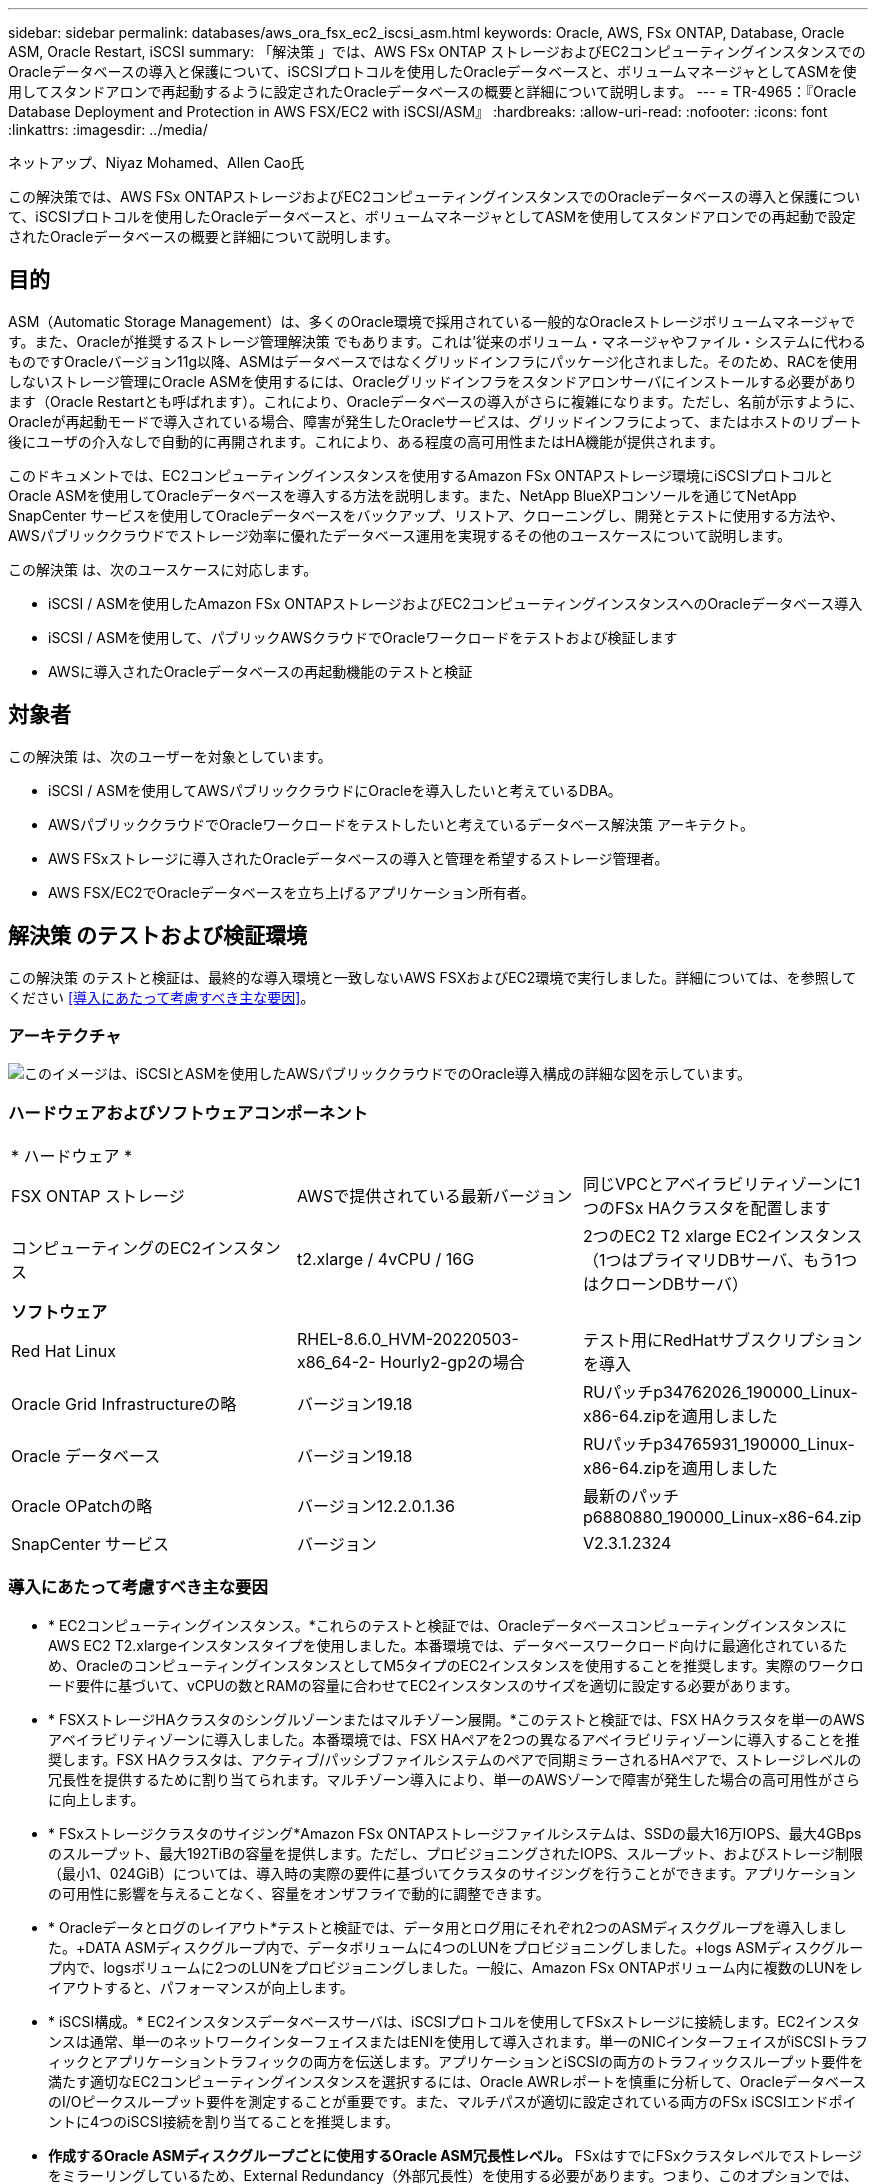 ---
sidebar: sidebar 
permalink: databases/aws_ora_fsx_ec2_iscsi_asm.html 
keywords: Oracle, AWS, FSx ONTAP, Database, Oracle ASM, Oracle Restart, iSCSI 
summary: 「解決策 」では、AWS FSx ONTAP ストレージおよびEC2コンピューティングインスタンスでのOracleデータベースの導入と保護について、iSCSIプロトコルを使用したOracleデータベースと、ボリュームマネージャとしてASMを使用してスタンドアロンで再起動するように設定されたOracleデータベースの概要と詳細について説明します。 
---
= TR-4965：『Oracle Database Deployment and Protection in AWS FSX/EC2 with iSCSI/ASM』
:hardbreaks:
:allow-uri-read: 
:nofooter: 
:icons: font
:linkattrs: 
:imagesdir: ../media/


ネットアップ、Niyaz Mohamed、Allen Cao氏

[role="lead"]
この解決策では、AWS FSx ONTAPストレージおよびEC2コンピューティングインスタンスでのOracleデータベースの導入と保護について、iSCSIプロトコルを使用したOracleデータベースと、ボリュームマネージャとしてASMを使用してスタンドアロンでの再起動で設定されたOracleデータベースの概要と詳細について説明します。



== 目的

ASM（Automatic Storage Management）は、多くのOracle環境で採用されている一般的なOracleストレージボリュームマネージャです。また、Oracleが推奨するストレージ管理解決策 でもあります。これは'従来のボリューム・マネージャやファイル・システムに代わるものですOracleバージョン11g以降、ASMはデータベースではなくグリッドインフラにパッケージ化されました。そのため、RACを使用しないストレージ管理にOracle ASMを使用するには、Oracleグリッドインフラをスタンドアロンサーバにインストールする必要があります（Oracle Restartとも呼ばれます）。これにより、Oracleデータベースの導入がさらに複雑になります。ただし、名前が示すように、Oracleが再起動モードで導入されている場合、障害が発生したOracleサービスは、グリッドインフラによって、またはホストのリブート後にユーザの介入なしで自動的に再開されます。これにより、ある程度の高可用性またはHA機能が提供されます。

このドキュメントでは、EC2コンピューティングインスタンスを使用するAmazon FSx ONTAPストレージ環境にiSCSIプロトコルとOracle ASMを使用してOracleデータベースを導入する方法を説明します。また、NetApp BlueXPコンソールを通じてNetApp SnapCenter サービスを使用してOracleデータベースをバックアップ、リストア、クローニングし、開発とテストに使用する方法や、AWSパブリッククラウドでストレージ効率に優れたデータベース運用を実現するその他のユースケースについて説明します。

この解決策 は、次のユースケースに対応します。

* iSCSI / ASMを使用したAmazon FSx ONTAPストレージおよびEC2コンピューティングインスタンスへのOracleデータベース導入
* iSCSI / ASMを使用して、パブリックAWSクラウドでOracleワークロードをテストおよび検証します
* AWSに導入されたOracleデータベースの再起動機能のテストと検証




== 対象者

この解決策 は、次のユーザーを対象としています。

* iSCSI / ASMを使用してAWSパブリッククラウドにOracleを導入したいと考えているDBA。
* AWSパブリッククラウドでOracleワークロードをテストしたいと考えているデータベース解決策 アーキテクト。
* AWS FSxストレージに導入されたOracleデータベースの導入と管理を希望するストレージ管理者。
* AWS FSX/EC2でOracleデータベースを立ち上げるアプリケーション所有者。




== 解決策 のテストおよび検証環境

この解決策 のテストと検証は、最終的な導入環境と一致しないAWS FSXおよびEC2環境で実行しました。詳細については、を参照してください <<導入にあたって考慮すべき主な要因>>。



=== アーキテクチャ

image:aws_ora_fsx_ec2_iscsi_asm_architecture.png["このイメージは、iSCSIとASMを使用したAWSパブリッククラウドでのOracle導入構成の詳細な図を示しています。"]



=== ハードウェアおよびソフトウェアコンポーネント

[cols="33%, 33%, 33%"]
|===


3+| * ハードウェア * 


| FSX ONTAP ストレージ | AWSで提供されている最新バージョン | 同じVPCとアベイラビリティゾーンに1つのFSx HAクラスタを配置します 


| コンピューティングのEC2インスタンス | t2.xlarge / 4vCPU / 16G | 2つのEC2 T2 xlarge EC2インスタンス（1つはプライマリDBサーバ、もう1つはクローンDBサーバ） 


3+| *ソフトウェア* 


| Red Hat Linux | RHEL-8.6.0_HVM-20220503-x86_64-2- Hourly2-gp2の場合 | テスト用にRedHatサブスクリプションを導入 


| Oracle Grid Infrastructureの略 | バージョン19.18 | RUパッチp34762026_190000_Linux-x86-64.zipを適用しました 


| Oracle データベース | バージョン19.18 | RUパッチp34765931_190000_Linux-x86-64.zipを適用しました 


| Oracle OPatchの略 | バージョン12.2.0.1.36 | 最新のパッチp6880880_190000_Linux-x86-64.zip 


| SnapCenter サービス | バージョン | V2.3.1.2324 
|===


=== 導入にあたって考慮すべき主な要因

* * EC2コンピューティングインスタンス。*これらのテストと検証では、OracleデータベースコンピューティングインスタンスにAWS EC2 T2.xlargeインスタンスタイプを使用しました。本番環境では、データベースワークロード向けに最適化されているため、OracleのコンピューティングインスタンスとしてM5タイプのEC2インスタンスを使用することを推奨します。実際のワークロード要件に基づいて、vCPUの数とRAMの容量に合わせてEC2インスタンスのサイズを適切に設定する必要があります。
* * FSXストレージHAクラスタのシングルゾーンまたはマルチゾーン展開。*このテストと検証では、FSX HAクラスタを単一のAWSアベイラビリティゾーンに導入しました。本番環境では、FSX HAペアを2つの異なるアベイラビリティゾーンに導入することを推奨します。FSX HAクラスタは、アクティブ/パッシブファイルシステムのペアで同期ミラーされるHAペアで、ストレージレベルの冗長性を提供するために割り当てられます。マルチゾーン導入により、単一のAWSゾーンで障害が発生した場合の高可用性がさらに向上します。
* * FSxストレージクラスタのサイジング*Amazon FSx ONTAPストレージファイルシステムは、SSDの最大16万IOPS、最大4GBpsのスループット、最大192TiBの容量を提供します。ただし、プロビジョニングされたIOPS、スループット、およびストレージ制限（最小1、024GiB）については、導入時の実際の要件に基づいてクラスタのサイジングを行うことができます。アプリケーションの可用性に影響を与えることなく、容量をオンザフライで動的に調整できます。
* * Oracleデータとログのレイアウト*テストと検証では、データ用とログ用にそれぞれ2つのASMディスクグループを導入しました。+DATA ASMディスクグループ内で、データボリュームに4つのLUNをプロビジョニングしました。+logs ASMディスクグループ内で、logsボリュームに2つのLUNをプロビジョニングしました。一般に、Amazon FSx ONTAPボリューム内に複数のLUNをレイアウトすると、パフォーマンスが向上します。
* * iSCSI構成。* EC2インスタンスデータベースサーバは、iSCSIプロトコルを使用してFSxストレージに接続します。EC2インスタンスは通常、単一のネットワークインターフェイスまたはENIを使用して導入されます。単一のNICインターフェイスがiSCSIトラフィックとアプリケーショントラフィックの両方を伝送します。アプリケーションとiSCSIの両方のトラフィックスループット要件を満たす適切なEC2コンピューティングインスタンスを選択するには、Oracle AWRレポートを慎重に分析して、OracleデータベースのI/Oピークスループット要件を測定することが重要です。また、マルチパスが適切に設定されている両方のFSx iSCSIエンドポイントに4つのiSCSI接続を割り当てることを推奨します。
* *作成するOracle ASMディスクグループごとに使用するOracle ASM冗長性レベル。* FSxはすでにFSxクラスタレベルでストレージをミラーリングしているため、External Redundancy（外部冗長性）を使用する必要があります。つまり、このオプションでは、Oracle ASMがディスクグループの内容をミラーリングすることはできません。
* *データベースのバックアップ。*ネットアップでは、NetApp BlueXPコンソールのUIから利用できる、クラウドでのデータベースのバックアップ、リストア、クローニングを行うためのSnapCenter ソフトウェアサービスのSaaSバージョンを提供しています。このようなサービスを実装して、高速（1分未満）のスナップショットバックアップ、高速（数分）のデータベースリストア、データベースクローニングを実現することを推奨します。




== 解決策 の導入

次のセクションでは、導入手順を段階的に説明します。



=== 導入の前提条件

[%collapsible]
====
導入には、次の前提条件が必要です。

. AWSアカウントが設定され、必要なVPCとネットワークセグメントがAWSアカウント内に作成されている。
. AWS EC2コンソールから、2つのEC2 Linuxインスタンスを導入する必要があります。1つはプライマリOracle DBサーバとして、もう1つはオプションのクローンターゲットDBサーバとして使用します。環境セットアップの詳細については、前のセクションのアーキテクチャ図を参照してください。また、も参照してください link:https://docs.aws.amazon.com/AWSEC2/latest/UserGuide/concepts.html["Linuxインスタンスのユーザーガイド"^] を参照してください。
. AWS EC2コンソールから、Amazon FSx ONTAPストレージHAクラスタを導入してOracleデータベースボリュームをホストします。FSxストレージの導入に慣れていない場合は、ステップバイステップの手順についてドキュメントを参照してくださいlink:https://docs.aws.amazon.com/fsx/latest/ONTAPGuide/creating-file-systems.html["FSx ONTAPファイルシステムの作成"^]。
. 手順2と3は、次のTerraform自動化ツールキットを使用して実行できます。このツールキットでは、という名前のEC2インスタンスが作成されます `ora_01` という名前のFSxファイルシステムがあります `fsx_01`。実行する前に、指示をよく確認し、環境に合わせて変数を変更してください。
+
....
git clone https://github.com/NetApp-Automation/na_aws_fsx_ec2_deploy.git
....



NOTE: Oracleインストールファイルをステージングするための十分なスペースを確保するために、EC2インスタンスのルートボリュームに少なくとも50Gが割り当てられていることを確認してください。

====


=== EC2インスタンスのカーネル設定

[%collapsible]
====
前提条件をプロビジョニングした状態で、ec2-userとしてec2インスタンスにログインし、rootユーザにsudoを実行して、Oracleインストール用のLinuxカーネルを設定します。

. ステージングディレクトリを作成します `/tmp/archive` フォルダに移動し、を設定します `777` 許可。
+
....
mkdir /tmp/archive

chmod 777 /tmp/archive
....
. Oracleバイナリインストールファイルおよびその他の必要なrpmファイルをにダウンロードしてステージングします `/tmp/archive` ディレクトリ。
+
に記載されているインストールファイルのリストを参照してください `/tmp/archive` EC2インスタンス。

+
....
[ec2-user@ip-172-30-15-58 ~]$ ls -l /tmp/archive
total 10537316
-rw-rw-r--. 1 ec2-user ec2-user      19112 Mar 21 15:57 compat-libcap1-1.10-7.el7.x86_64.rpm
-rw-rw-r--  1 ec2-user ec2-user 3059705302 Mar 21 22:01 LINUX.X64_193000_db_home.zip
-rw-rw-r--  1 ec2-user ec2-user 2889184573 Mar 21 21:09 LINUX.X64_193000_grid_home.zip
-rw-rw-r--. 1 ec2-user ec2-user     589145 Mar 21 15:56 netapp_linux_unified_host_utilities-7-1.x86_64.rpm
-rw-rw-r--. 1 ec2-user ec2-user      31828 Mar 21 15:55 oracle-database-preinstall-19c-1.0-2.el8.x86_64.rpm
-rw-rw-r--  1 ec2-user ec2-user 2872741741 Mar 21 22:31 p34762026_190000_Linux-x86-64.zip
-rw-rw-r--  1 ec2-user ec2-user 1843577895 Mar 21 22:32 p34765931_190000_Linux-x86-64.zip
-rw-rw-r--  1 ec2-user ec2-user  124347218 Mar 21 22:33 p6880880_190000_Linux-x86-64.zip
-rw-r--r--  1 ec2-user ec2-user     257136 Mar 22 16:25 policycoreutils-python-utils-2.9-9.el8.noarch.rpm
....
. Oracle 19CプレインストールRPMをインストールします。これにより、ほとんどのカーネル設定要件を満たすことができます。
+
....
yum install /tmp/archive/oracle-database-preinstall-19c-1.0-2.el8.x86_64.rpm
....
. 不足しているをダウンロードしてインストールします `compat-libcap1` Linux 8の場合。
+
....
yum install /tmp/archive/compat-libcap1-1.10-7.el7.x86_64.rpm
....
. ネットアップから、NetApp Host Utilitiesをダウンロードしてインストールします。
+
....
yum install /tmp/archive/netapp_linux_unified_host_utilities-7-1.x86_64.rpm
....
. をインストールします `policycoreutils-python-utils`EC2インスタンスでは使用できません。
+
....
yum install /tmp/archive/policycoreutils-python-utils-2.9-9.el8.noarch.rpm
....
. Open JDKバージョン1.8をインストールします。
+
....
yum install java-1.8.0-openjdk.x86_64
....
. iSCSIイニシエータユーティリティをインストールします。
+
....
yum install iscsi-initiator-utils
....
. をインストールします `sg3_utils`。
+
....
yum install sg3_utils
....
. をインストールします `device-mapper-multipath`。
+
....
yum install device-mapper-multipath
....
. 現在のシステムで透過的なHugepageを無効にします。
+
....
echo never > /sys/kernel/mm/transparent_hugepage/enabled
echo never > /sys/kernel/mm/transparent_hugepage/defrag
....
+
に次の行を追加します `/etc/rc.local` 無効にします `transparent_hugepage` 再起動後：

+
....
  # Disable transparent hugepages
          if test -f /sys/kernel/mm/transparent_hugepage/enabled; then
            echo never > /sys/kernel/mm/transparent_hugepage/enabled
          fi
          if test -f /sys/kernel/mm/transparent_hugepage/defrag; then
            echo never > /sys/kernel/mm/transparent_hugepage/defrag
          fi
....
. を変更してSELinuxを無効にします `SELINUX=enforcing` 終了： `SELINUX=disabled`。変更を有効にするには、ホストをリブートする必要があります。
+
....
vi /etc/sysconfig/selinux
....
. に次の行を追加します `limit.conf` 引用符を使用せずにファイル記述子の制限とスタックサイズを設定します `" "`。
+
....
vi /etc/security/limits.conf
  "*               hard    nofile          65536"
  "*               soft    stack           10240"
....
. 次の手順に従って、EC2インスタンスにスワップスペースを追加します。 link:https://aws.amazon.com/premiumsupport/knowledge-center/ec2-memory-swap-file/["スワップファイルを使用して、Amazon EC2インスタンスのスワップスペースとして機能するようにメモリを割り当てるにはどうすればよいですか。"^] 追加するスペースの正確な量は、最大16GのRAMのサイズによって異なります。
. 変更 `node.session.timeo.replacement_timeout` を参照してください `iscsi.conf` 設定ファイルは120～5秒です。
+
....
vi /etc/iscsi/iscsid.conf
....
. EC2インスタンスでiSCSIサービスを有効にして開始します。
+
....
systemctl enable iscsid
systemctl start iscsid
....
. データベースLUNマッピングに使用するiSCSIイニシエータアドレスを取得します。
+
....
cat /etc/iscsi/initiatorname.iscsi
....
. ASM SYSASMグループに使用するASMグループを追加します。
+
....
groupadd asm
....
. ASMをセカンダリグループとして追加するようにOracleユーザを変更します（Oracleユーザは、OracleプリインストールRPMインストール後に作成されている必要があります）。
+
....
usermod -a -G asm oracle
....
. Linuxファイアウォールがアクティブな場合は、停止して無効にします。
+
....
systemctl stop firewalld
systemctl disable firewalld
....
. EC2インスタンスをリブートします。


====


=== データベースボリュームとLUNをプロビジョニングし、EC2インスタンスホストにマッピングします

[%collapsible]
====
コマンドラインから3つのボリュームをプロビジョニングします。fsxadminユーザとしてssh経由でFSxクラスタにログインし、FSxクラスタ管理IPを使用してOracleデータベースのバイナリファイル、データファイル、ログファイルをホストします。

. SSHを使用してfsxadminユーザとしてFSxクラスタにログインします。
+
....
ssh fsxadmin@172.30.15.53
....
. 次のコマンドを実行して、Oracleバイナリ用のボリュームを作成します。
+
....
vol create -volume ora_01_biny -aggregate aggr1 -size 50G -state online  -type RW -snapshot-policy none -tiering-policy snapshot-only
....
. 次のコマンドを実行してOracleデータ用のボリュームを作成します。
+
....
vol create -volume ora_01_data -aggregate aggr1 -size 100G -state online  -type RW -snapshot-policy none -tiering-policy snapshot-only
....
. 次のコマンドを実行して、Oracleログ用のボリュームを作成します。
+
....
vol create -volume ora_01_logs -aggregate aggr1 -size 100G -state online  -type RW -snapshot-policy none -tiering-policy snapshot-only
....
. データベースバイナリボリューム内にバイナリLUNを作成します。
+
....
lun create -path /vol/ora_01_biny/ora_01_biny_01 -size 40G -ostype linux
....
. データベースデータボリューム内にデータLUNを作成します。
+
....
lun create -path /vol/ora_01_data/ora_01_data_01 -size 20G -ostype linux

lun create -path /vol/ora_01_data/ora_01_data_02 -size 20G -ostype linux

lun create -path /vol/ora_01_data/ora_01_data_03 -size 20G -ostype linux

lun create -path /vol/ora_01_data/ora_01_data_04 -size 20G -ostype linux
....
. データベースログボリューム内にログLUNを作成します。
+
....
lun create -path /vol/ora_01_logs/ora_01_logs_01 -size 40G -ostype linux

lun create -path /vol/ora_01_logs/ora_01_logs_02 -size 40G -ostype linux
....
. 上記のEC2カーネル設定の手順14で取得したイニシエータを使用して、EC2インスタンスのigroupを作成します。
+
....
igroup create -igroup ora_01 -protocol iscsi -ostype linux -initiator iqn.1994-05.com.redhat:f65fed7641c2
....
. 上記で作成したigroupにLUNをマッピングします。ボリューム内のLUNを追加するたびに、LUN IDをシーケンシャルに増やします。
+
....
lun map -path /vol/ora_01_biny/ora_01_biny_01 -igroup ora_01 -vserver svm_ora -lun-id 0
lun map -path /vol/ora_01_data/ora_01_data_01 -igroup ora_01 -vserver svm_ora -lun-id 1
lun map -path /vol/ora_01_data/ora_01_data_02 -igroup ora_01 -vserver svm_ora -lun-id 2
lun map -path /vol/ora_01_data/ora_01_data_03 -igroup ora_01 -vserver svm_ora -lun-id 3
lun map -path /vol/ora_01_data/ora_01_data_04 -igroup ora_01 -vserver svm_ora -lun-id 4
lun map -path /vol/ora_01_logs/ora_01_logs_01 -igroup ora_01 -vserver svm_ora -lun-id 5
lun map -path /vol/ora_01_logs/ora_01_logs_02 -igroup ora_01 -vserver svm_ora -lun-id 6
....
. LUNマッピングを検証します。
+
....
mapping show
....
+
次のような結果が返されます。

+
....
FsxId02ad7bf3476b741df::> mapping show
  (lun mapping show)
Vserver    Path                                      Igroup   LUN ID  Protocol
---------- ----------------------------------------  -------  ------  --------
svm_ora    /vol/ora_01_biny/ora_01_biny_01           ora_01        0  iscsi
svm_ora    /vol/ora_01_data/ora_01_data_01           ora_01        1  iscsi
svm_ora    /vol/ora_01_data/ora_01_data_02           ora_01        2  iscsi
svm_ora    /vol/ora_01_data/ora_01_data_03           ora_01        3  iscsi
svm_ora    /vol/ora_01_data/ora_01_data_04           ora_01        4  iscsi
svm_ora    /vol/ora_01_logs/ora_01_logs_01           ora_01        5  iscsi
svm_ora    /vol/ora_01_logs/ora_01_logs_02           ora_01        6  iscsi
....


====


=== データベースストレージの構成

[%collapsible]
====
次に、Oracleグリッドインフラ用のFSxストレージとEC2インスタンスホストへのデータベースインストールをインポートしてセットアップします。

. SSHキーとEC2インスタンスのIPアドレスを使用して、EC2-userとしてSSH経由でEC2インスタンスにログインします。
+
....
ssh -i ora_01.pem ec2-user@172.30.15.58
....
. いずれかのSVM iSCSI IPアドレスを使用してFSx iSCSIエンドポイントを検出します。次に、環境固有のポータルアドレスに変更します。
+
....
sudo iscsiadm iscsiadm --mode discovery --op update --type sendtargets --portal 172.30.15.51
....
. 各ターゲットにログインしてiSCSIセッションを確立します。
+
....
sudo iscsiadm --mode node -l all
....
+
想定されるコマンドの出力は次のとおりです。

+
....
[ec2-user@ip-172-30-15-58 ~]$ sudo iscsiadm --mode node -l all
Logging in to [iface: default, target: iqn.1992-08.com.netapp:sn.1f795e65c74911edb785affbf0a2b26e:vs.3, portal: 172.30.15.51,3260]
Logging in to [iface: default, target: iqn.1992-08.com.netapp:sn.1f795e65c74911edb785affbf0a2b26e:vs.3, portal: 172.30.15.13,3260]
Login to [iface: default, target: iqn.1992-08.com.netapp:sn.1f795e65c74911edb785affbf0a2b26e:vs.3, portal: 172.30.15.51,3260] successful.
Login to [iface: default, target: iqn.1992-08.com.netapp:sn.1f795e65c74911edb785affbf0a2b26e:vs.3, portal: 172.30.15.13,3260] successful.
....
. アクティブなiSCSIセッションのリストを表示して検証します。
+
....
sudo iscsiadm --mode session
....
+
iSCSIセッションを返します。

+
....
[ec2-user@ip-172-30-15-58 ~]$ sudo iscsiadm --mode session
tcp: [1] 172.30.15.51:3260,1028 iqn.1992-08.com.netapp:sn.1f795e65c74911edb785affbf0a2b26e:vs.3 (non-flash)
tcp: [2] 172.30.15.13:3260,1029 iqn.1992-08.com.netapp:sn.1f795e65c74911edb785affbf0a2b26e:vs.3 (non-flash)
....
. LUNがホストにインポートされたことを確認します。
+
....
sudo sanlun lun show
....
+
FSxからOracle LUNのリストが返されます。

+
....

[ec2-user@ip-172-30-15-58 ~]$ sudo sanlun lun show
controller(7mode/E-Series)/                                   device          host                  lun
vserver(cDOT/FlashRay)        lun-pathname                    filename        adapter    protocol   size    product

svm_ora                       /vol/ora_01_logs/ora_01_logs_02 /dev/sdn        host3      iSCSI      40g     cDOT
svm_ora                       /vol/ora_01_logs/ora_01_logs_01 /dev/sdm        host3      iSCSI      40g     cDOT
svm_ora                       /vol/ora_01_data/ora_01_data_03 /dev/sdk        host3      iSCSI      20g     cDOT
svm_ora                       /vol/ora_01_data/ora_01_data_04 /dev/sdl        host3      iSCSI      20g     cDOT
svm_ora                       /vol/ora_01_data/ora_01_data_01 /dev/sdi        host3      iSCSI      20g     cDOT
svm_ora                       /vol/ora_01_data/ora_01_data_02 /dev/sdj        host3      iSCSI      20g     cDOT
svm_ora                       /vol/ora_01_biny/ora_01_biny_01 /dev/sdh        host3      iSCSI      40g     cDOT
svm_ora                       /vol/ora_01_logs/ora_01_logs_02 /dev/sdg        host2      iSCSI      40g     cDOT
svm_ora                       /vol/ora_01_logs/ora_01_logs_01 /dev/sdf        host2      iSCSI      40g     cDOT
svm_ora                       /vol/ora_01_data/ora_01_data_04 /dev/sde        host2      iSCSI      20g     cDOT
svm_ora                       /vol/ora_01_data/ora_01_data_02 /dev/sdc        host2      iSCSI      20g     cDOT
svm_ora                       /vol/ora_01_data/ora_01_data_03 /dev/sdd        host2      iSCSI      20g     cDOT
svm_ora                       /vol/ora_01_data/ora_01_data_01 /dev/sdb        host2      iSCSI      20g     cDOT
svm_ora                       /vol/ora_01_biny/ora_01_biny_01 /dev/sda        host2      iSCSI      40g     cDOT
....
. を設定します `multipath.conf` 次のデフォルトエントリとブラックリストエントリを持つファイル。
+
....
sudo vi /etc/multipath.conf

defaults {
    find_multipaths yes
    user_friendly_names yes
}

blacklist {
    devnode "^(ram|raw|loop|fd|md|dm-|sr|scd|st)[0-9]*"
    devnode "^hd[a-z]"
    devnode "^cciss.*"
}
....
. マルチパスサービスを開始します。
+
....
sudo systemctl start multipathd
....
+
マルチパスデバイスがに表示されます `/dev/mapper` ディレクトリ。

+
....
[ec2-user@ip-172-30-15-58 ~]$ ls -l /dev/mapper
total 0
lrwxrwxrwx 1 root root       7 Mar 21 20:13 3600a09806c574235472455534e68512d -> ../dm-0
lrwxrwxrwx 1 root root       7 Mar 21 20:13 3600a09806c574235472455534e685141 -> ../dm-1
lrwxrwxrwx 1 root root       7 Mar 21 20:13 3600a09806c574235472455534e685142 -> ../dm-2
lrwxrwxrwx 1 root root       7 Mar 21 20:13 3600a09806c574235472455534e685143 -> ../dm-3
lrwxrwxrwx 1 root root       7 Mar 21 20:13 3600a09806c574235472455534e685144 -> ../dm-4
lrwxrwxrwx 1 root root       7 Mar 21 20:13 3600a09806c574235472455534e685145 -> ../dm-5
lrwxrwxrwx 1 root root       7 Mar 21 20:13 3600a09806c574235472455534e685146 -> ../dm-6
crw------- 1 root root 10, 236 Mar 21 18:19 control
....
. SSH経由でFSXクラスタにfsxadminユーザとしてログインし、6c574xxx...で始まる各LUNの16進数値、3600a0980（AWSベンダーID）を取得します。
+
....
lun show -fields serial-hex
....
+
次のように戻ります。

+
....
FsxId02ad7bf3476b741df::> lun show -fields serial-hex
vserver path                            serial-hex
------- ------------------------------- ------------------------
svm_ora /vol/ora_01_biny/ora_01_biny_01 6c574235472455534e68512d
svm_ora /vol/ora_01_data/ora_01_data_01 6c574235472455534e685141
svm_ora /vol/ora_01_data/ora_01_data_02 6c574235472455534e685142
svm_ora /vol/ora_01_data/ora_01_data_03 6c574235472455534e685143
svm_ora /vol/ora_01_data/ora_01_data_04 6c574235472455534e685144
svm_ora /vol/ora_01_logs/ora_01_logs_01 6c574235472455534e685145
svm_ora /vol/ora_01_logs/ora_01_logs_02 6c574235472455534e685146
7 entries were displayed.
....
. を更新します `/dev/multipath.conf` Fileを使用して、マルチパスデバイスのフレンドリ名を追加します。
+
....
sudo vi /etc/multipath.conf
....
+
次のエントリで構成されます。

+
....
multipaths {
        multipath {
                wwid            3600a09806c574235472455534e68512d
                alias           ora_01_biny_01
        }
        multipath {
                wwid            3600a09806c574235472455534e685141
                alias           ora_01_data_01
        }
        multipath {
                wwid            3600a09806c574235472455534e685142
                alias           ora_01_data_02
        }
        multipath {
                wwid            3600a09806c574235472455534e685143
                alias           ora_01_data_03
        }
        multipath {
                wwid            3600a09806c574235472455534e685144
                alias           ora_01_data_04
        }
        multipath {
                wwid            3600a09806c574235472455534e685145
                alias           ora_01_logs_01
        }
        multipath {
                wwid            3600a09806c574235472455534e685146
                alias           ora_01_logs_02
        }
}
....
. マルチパスサービスをリブートして、のデバイスが正しいことを確認します `/dev/mapper` LUN名とシリアル16進数のIDが変更されました。
+
....
sudo systemctl restart multipathd
....
+
チェックしてください `/dev/mapper` 次のように戻ります。

+
....
[ec2-user@ip-172-30-15-58 ~]$ ls -l /dev/mapper
total 0
crw------- 1 root root 10, 236 Mar 21 18:19 control
lrwxrwxrwx 1 root root       7 Mar 21 20:41 ora_01_biny_01 -> ../dm-0
lrwxrwxrwx 1 root root       7 Mar 21 20:41 ora_01_data_01 -> ../dm-1
lrwxrwxrwx 1 root root       7 Mar 21 20:41 ora_01_data_02 -> ../dm-2
lrwxrwxrwx 1 root root       7 Mar 21 20:41 ora_01_data_03 -> ../dm-3
lrwxrwxrwx 1 root root       7 Mar 21 20:41 ora_01_data_04 -> ../dm-4
lrwxrwxrwx 1 root root       7 Mar 21 20:41 ora_01_logs_01 -> ../dm-5
lrwxrwxrwx 1 root root       7 Mar 21 20:41 ora_01_logs_02 -> ../dm-6
....
. バイナリLUNを単一のプライマリパーティションでパーティショニングします。
+
....
sudo fdisk /dev/mapper/ora_01_biny_01
....
. パーティション化されたバイナリLUNをXFSファイルシステムでフォーマットします。
+
....
sudo mkfs.xfs /dev/mapper/ora_01_biny_01p1
....
. バイナリLUNをにマウントします `/u01`。
+
....
sudo mount -t xfs /dev/mapper/ora_01_biny_01p1 /u01
....
. 変更 `/u01` マウントポイントの所有権をOracleユーザーと関連付けられたプライマリグループに割り当てます。
+
....
sudo chown oracle:oinstall /u01
....
. バイナリLUNのUUIを探します。
+
....
sudo blkid /dev/mapper/ora_01_biny_01p1
....
. にマウントポイントを追加します `/etc/fstab`。
+
....
sudo vi /etc/fstab
....
+
次の行を追加します。

+
....
UUID=d89fb1c9-4f89-4de4-b4d9-17754036d11d       /u01    xfs     defaults,nofail 0       2
....
+

NOTE: EC2インスタンスのリブート時にルートロックの問題が発生しないようにするには、UUIDだけを指定し、nofailオプションを指定してバイナリをマウントすることが重要です。

. rootユーザとして、Oracleデバイスのudevルールを追加します。
+
....
vi /etc/udev/rules.d/99-oracle-asmdevices.rules
....
+
次のエントリを含めます。

+
....
ENV{DM_NAME}=="ora*", GROUP:="oinstall", OWNER:="oracle", MODE:="660"
....
. rootユーザとしてudevルールをリロードします。
+
....
udevadm control --reload-rules
....
. rootユーザとしてudevルールをトリガーします。
+
....
udevadm trigger
....
. rootユーザとして、multipathdをリロードします。
+
....
systemctl restart multipathd
....
. EC2インスタンスホストをリブートします。


====


=== Oracleグリッドインフラのインストール

[%collapsible]
====
. SSH経由でEC2インスタンスにEC2-userとしてログインし、コメントを解除してパスワード認証を有効にします `PasswordAuthentication yes` コメントすることができます `PasswordAuthentication no`。
+
....
sudo vi /etc/ssh/sshd_config
....
. sshdサービスを再起動します。
+
....
sudo systemctl restart sshd
....
. Oracleユーザパスワードをリセットします。
+
....
sudo passwd oracle
....
. Oracle Restartソフトウェア所有者ユーザー（Oracle）としてログインします。Oracleディレクトリを次のように作成します。
+
....
mkdir -p /u01/app/oracle
mkdir -p /u01/app/oraInventory
....
. ディレクトリの権限設定を変更します。
+
....
chmod -R 775 /u01/app
....
. グリッドのホームディレクトリを作成して変更します。
+
....
mkdir -p /u01/app/oracle/product/19.0.0/grid
cd /u01/app/oracle/product/19.0.0/grid
....
. グリッドインストールファイルを解凍します。
+
....
unzip -q /tmp/archive/LINUX.X64_193000_grid_home.zip
....
. グリッドホームからを削除します `OPatch` ディレクトリ。
+
....
rm -rf OPatch
....
. grid homeから解凍します。 `p6880880_190000_Linux-x86-64.zip`。
+
....
unzip -q /tmp/archive/p6880880_190000_Linux-x86-64.zip
....
. グリッドホームから、修正してください `cv/admin/cvu_config`をクリックし、コメントを解除して置換します `CV_ASSUME_DISTID=OEL5` を使用 `CV_ASSUME_DISTID=OL7`。
+
....
vi cv/admin/cvu_config
....
. を準備します `gridsetup.rsp` サイレントインストール用のファイルを作成し、にRSPファイルを配置します `/tmp/archive` ディレクトリ。RSPファイルは、セクションA、B、およびGを次の情報でカバーする必要があります。
+
....
INVENTORY_LOCATION=/u01/app/oraInventory
oracle.install.option=HA_CONFIG
ORACLE_BASE=/u01/app/oracle
oracle.install.asm.OSDBA=dba
oracle.install.asm.OSOPER=oper
oracle.install.asm.OSASM=asm
oracle.install.asm.SYSASMPassword="SetPWD"
oracle.install.asm.diskGroup.name=DATA
oracle.install.asm.diskGroup.redundancy=EXTERNAL
oracle.install.asm.diskGroup.AUSize=4
oracle.install.asm.diskGroup.disks=/dev/mapper/ora_01_data_01,/dev/mapper/ora_01_data_02,/dev/mapper/ora_01_data_03,/dev/mapper/ora_01_data_04
oracle.install.asm.diskGroup.diskDiscoveryString=/dev/mapper/*
oracle.install.asm.monitorPassword="SetPWD"
oracle.install.asm.configureAFD=true
....
. EC2インスタンスにrootユーザとしてログインし、を設定します `ORACLE_HOME` および `ORACLE_BASE`。
+
....
export ORACLE_HOME=/u01/app/oracle/product/19.0.0/grid
export ORACLE_BASE=/tmp
cd /u01/app/oracle/product/19.0.0/grid/bin
....
. Oracle ASMフィルタドライバで使用するディスクデバイスをプロビジョニングします。
+
....
 ./asmcmd afd_label DATA01 /dev/mapper/ora_01_data_01 --init

 ./asmcmd afd_label DATA02 /dev/mapper/ora_01_data_02 --init

 ./asmcmd afd_label DATA03 /dev/mapper/ora_01_data_03 --init

 ./asmcmd afd_label DATA04 /dev/mapper/ora_01_data_04 --init

 ./asmcmd afd_label LOGS01 /dev/mapper/ora_01_logs_01 --init

 ./asmcmd afd_label LOGS02 /dev/mapper/ora_01_logs_02 --init
....
. をインストールします `cvuqdisk-1.0.10-1.rpm`。
+
....
rpm -ivh /u01/app/oracle/product/19.0.0/grid/cv/rpm/cvuqdisk-1.0.10-1.rpm
....
. 設定解除（Unset） `$ORACLE_BASE`。
+
....
unset ORACLE_BASE
....
. EC2インスタンスにOracleユーザとしてログインし、でパッチを展開します `/tmp/archive` フォルダ。
+
....
unzip /tmp/archive/p34762026_190000_Linux-x86-64.zip -d /tmp/archive
....
. grid home/u01/app/oracle/product/19.0.0/gridからOracleユーザーとしてを起動します `gridSetup.sh` グリッドインフラのインストールに使用します。
+
....
 ./gridSetup.sh -applyRU /tmp/archive/34762026/ -silent -responseFile /tmp/archive/gridsetup.rsp
....
+
グリッドインフラのグループが間違っているという警告は無視してください。Oracle Restartの管理には単一のOracleユーザを使用しているため、これは想定されています。

. rootユーザとして、次のスクリプトを実行します。
+
....
/u01/app/oraInventory/orainstRoot.sh

/u01/app/oracle/product/19.0.0/grid/root.sh
....
. rootユーザとして、multipathdをリロードします。
+
....
systemctl restart multipathd
....
. Oracleユーザとして、次のコマンドを実行して設定を完了します。
+
....
/u01/app/oracle/product/19.0.0/grid/gridSetup.sh -executeConfigTools -responseFile /tmp/archive/gridsetup.rsp -silent
....
. Oracleユーザとして、logsディスクグループを作成します。
+
....
bin/asmca -silent -sysAsmPassword 'yourPWD' -asmsnmpPassword 'yourPWD' -createDiskGroup -diskGroupName LOGS -disk 'AFD:LOGS*' -redundancy EXTERNAL -au_size 4
....
. Oracleユーザとして、インストールの設定後にグリッドサービスを検証します。
+
....
bin/crsctl stat res -t
+
Name                Target  State        Server                   State details
Local Resources
ora.DATA.dg         ONLINE  ONLINE       ip-172-30-15-58          STABLE
ora.LISTENER.lsnr   ONLINE  ONLINE       ip-172-30-15-58          STABLE
ora.LOGS.dg         ONLINE  ONLINE       ip-172-30-15-58          STABLE
ora.asm             ONLINE  ONLINE       ip-172-30-15-58          Started,STABLE
ora.ons             OFFLINE OFFLINE      ip-172-30-15-58          STABLE
Cluster Resources
ora.cssd            ONLINE  ONLINE       ip-172-30-15-58          STABLE
ora.diskmon         OFFLINE OFFLINE                               STABLE
ora.driver.afd      ONLINE  ONLINE       ip-172-30-15-58          STABLE
ora.evmd            ONLINE  ONLINE       ip-172-30-15-58          STABLE
....
. ASMフィルタドライバのステータスを検証します。
+
....
[oracle@ip-172-30-15-58 grid]$ export ORACLE_HOME=/u01/app/oracle/product/19.0.0/grid
[oracle@ip-172-30-15-58 grid]$ export ORACLE_SID=+ASM
[oracle@ip-172-30-15-58 grid]$ export PATH=$PATH:$ORACLE_HOME/bin
[oracle@ip-172-30-15-58 grid]$ asmcmd
ASMCMD> lsdg
State    Type    Rebal  Sector  Logical_Sector  Block       AU  Total_MB  Free_MB  Req_mir_free_MB  Usable_file_MB  Offline_disks  Voting_files  Name
MOUNTED  EXTERN  N         512             512   4096  1048576     81920    81847                0           81847              0             N  DATA/
MOUNTED  EXTERN  N         512             512   4096  1048576     81920    81853                0           81853              0             N  LOGS/
ASMCMD> afd_state
ASMCMD-9526: The AFD state is 'LOADED' and filtering is 'ENABLED' on host 'ip-172-30-15-58.ec2.internal'
....


====


=== Oracleデータベースのインストール

[%collapsible]
====
. Oracleユーザとしてログインし、設定を解除します `$ORACLE_HOME` および `$ORACLE_SID` 設定されている場合。
+
....
unset ORACLE_HOME
unset ORACLE_SID
....
. Oracle DBのホームディレクトリを作成し、ディレクトリに変更します。
+
....
mkdir /u01/app/oracle/product/19.0.0/db1
cd /u01/app/oracle/product/19.0.0/db1
....
. Oracle DBインストールファイルを解凍します。
+
....
unzip -q /tmp/archive/LINUX.X64_193000_db_home.zip
....
. DBホームからを削除します `OPatch` ディレクトリ。
+
....
rm -rf OPatch
....
. DBホームから、解凍します。 `p6880880_190000_Linux-x86-64.zip`。
+
....
unzip -q /tmp/archive/p6880880_190000_Linux-x86-64.zip
....
. DBホームから、を修正します `cv/admin/cvu_config`をクリックし、コメントを解除して置換します `CV_ASSUME_DISTID=OEL5` を使用 `CV_ASSUME_DISTID=OL7`。
+
....
vi cv/admin/cvu_config
....
. から `/tmp/archive` ディレクトリで、DB 19.18 RUパッチを解凍します。
+
....
unzip p34765931_190000_Linux-x86-64.zip
....
. でDBサイレントインストールRSPファイルを準備します `/tmp/archive/dbinstall.rsp` 次の値を持つディレクトリ：
+
....
oracle.install.option=INSTALL_DB_SWONLY
UNIX_GROUP_NAME=oinstall
INVENTORY_LOCATION=/u01/app/oraInventory
ORACLE_HOME=/u01/app/oracle/product/19.0.0/db1
ORACLE_BASE=/u01/app/oracle
oracle.install.db.InstallEdition=EE
oracle.install.db.OSDBA_GROUP=dba
oracle.install.db.OSOPER_GROUP=oper
oracle.install.db.OSBACKUPDBA_GROUP=oper
oracle.install.db.OSDGDBA_GROUP=dba
oracle.install.db.OSKMDBA_GROUP=dba
oracle.install.db.OSRACDBA_GROUP=dba
oracle.install.db.rootconfig.executeRootScript=false
....
. db1 home/u01/app/oracle/product/19.0.0/db1から、サイレントソフトウェアのみのDBインストールを実行します。
+
....
 ./runInstaller -applyRU /tmp/archive/34765931/ -silent -ignorePrereqFailure -responseFile /tmp/archive/dbinstall.rsp
....
. rootユーザとして、を実行します `root.sh` ソフトウェアのみのインストール後にスクリプトを作成します。
+
....
/u01/app/oracle/product/19.0.0/db1/root.sh
....
. Oracleユーザとして、を作成します `dbca.rsp` 次のエントリを含むファイル：
+
....
gdbName=db1.demo.netapp.com
sid=db1
createAsContainerDatabase=true
numberOfPDBs=3
pdbName=db1_pdb
useLocalUndoForPDBs=true
pdbAdminPassword="yourPWD"
templateName=General_Purpose.dbc
sysPassword="yourPWD"
systemPassword="yourPWD"
dbsnmpPassword="yourPWD"
datafileDestination=+DATA
recoveryAreaDestination=+LOGS
storageType=ASM
diskGroupName=DATA
characterSet=AL32UTF8
nationalCharacterSet=AL16UTF16
listeners=LISTENER
databaseType=MULTIPURPOSE
automaticMemoryManagement=false
totalMemory=8192
....
. Oracleユーザとして、dbcaを使用してDB作成を起動します。
+
....
bin/dbca -silent -createDatabase -responseFile /tmp/archive/dbca.rsp

output:
Prepare for db operation
7% complete
Registering database with Oracle Restart
11% complete
Copying database files
33% complete
Creating and starting Oracle instance
35% complete
38% complete
42% complete
45% complete
48% complete
Completing Database Creation
53% complete
55% complete
56% complete
Creating Pluggable Databases
60% complete
64% complete
69% complete
78% complete
Executing Post Configuration Actions
100% complete
Database creation complete. For details check the logfiles at:
 /u01/app/oracle/cfgtoollogs/dbca/db1.
Database Information:
Global Database Name:db1.demo.netapp.com
System Identifier(SID):db1
Look at the log file "/u01/app/oracle/cfgtoollogs/dbca/db1/db1.log" for further details.
....
. Oracleユーザとして、Oracleデータベースの作成後にHAサービスを再起動することを検証します。
+
....
[oracle@ip-172-30-15-58 db1]$ ../grid/bin/crsctl stat res -t

Name           	Target  State        Server                   State details

Local Resources

ora.DATA.dg		ONLINE  ONLINE       ip-172-30-15-58          STABLE
ora.LISTENER.lsnr	ONLINE  ONLINE       ip-172-30-15-58          STABLE
ora.LOGS.dg		ONLINE  ONLINE       ip-172-30-15-58          STABLE
ora.asm		ONLINE  ONLINE       ip-172-30-15-58          Started,STABLE
ora.ons		OFFLINE OFFLINE      ip-172-30-15-58          STABLE

Cluster Resources

ora.cssd        	ONLINE  ONLINE       ip-172-30-15-58          STABLE
ora.db1.db		ONLINE  ONLINE       ip-172-30-15-58          Open,HOME=/u01/app/oracle/product/19.0.0/db1,STABLE
ora.diskmon		OFFLINE OFFLINE                               STABLE
ora.driver.afd	ONLINE  ONLINE       ip-172-30-15-58          STABLE
ora.evmd		ONLINE  ONLINE       ip-172-30-15-58          STABLE
....
. Oracleユーザを設定します `.bash_profile`。
+
....
vi ~/.bash_profile
....
. 次のエントリを追加します。
+
....
export ORACLE_HOME=/u01/app/oracle/product/19.0.0/db1
export ORACLE_SID=db1
export PATH=$PATH:$ORACLE_HOME/bin
alias asm='export ORACLE_HOME=/u01/app/oracle/product/19.0.0/grid;export ORACLE_SID=+ASM;export PATH=$PATH:$ORACLE_HOME/bin'
....
. 作成したCDB/PDBを検証します。
+
....
/home/oracle/.bash_profile

sqlplus / as sysdba

SQL> select name, open_mode from v$database;

NAME      OPEN_MODE

DB1       READ WRITE

SQL> select name from v$datafile;

NAME

+DATA/DB1/DATAFILE/system.256.1132176177
+DATA/DB1/DATAFILE/sysaux.257.1132176221
+DATA/DB1/DATAFILE/undotbs1.258.1132176247
+DATA/DB1/86B637B62FE07A65E053F706E80A27CA/DATAFILE/system.265.1132177009
+DATA/DB1/86B637B62FE07A65E053F706E80A27CA/DATAFILE/sysaux.266.1132177009
+DATA/DB1/DATAFILE/users.259.1132176247
+DATA/DB1/86B637B62FE07A65E053F706E80A27CA/DATAFILE/undotbs1.267.1132177009
+DATA/DB1/F7852758DCD6B800E0533A0F1EAC1DC6/DATAFILE/system.271.1132177853
+DATA/DB1/F7852758DCD6B800E0533A0F1EAC1DC6/DATAFILE/sysaux.272.1132177853
+DATA/DB1/F7852758DCD6B800E0533A0F1EAC1DC6/DATAFILE/undotbs1.270.1132177853
+DATA/DB1/F7852758DCD6B800E0533A0F1EAC1DC6/DATAFILE/users.274.1132177871

NAME

+DATA/DB1/F785288BBCD1BA78E0533A0F1EACCD6F/DATAFILE/system.276.1132177871
+DATA/DB1/F785288BBCD1BA78E0533A0F1EACCD6F/DATAFILE/sysaux.277.1132177871
+DATA/DB1/F785288BBCD1BA78E0533A0F1EACCD6F/DATAFILE/undotbs1.275.1132177871
+DATA/DB1/F785288BBCD1BA78E0533A0F1EACCD6F/DATAFILE/users.279.1132177889
+DATA/DB1/F78529A14DD8BB18E0533A0F1EACB8ED/DATAFILE/system.281.1132177889
+DATA/DB1/F78529A14DD8BB18E0533A0F1EACB8ED/DATAFILE/sysaux.282.1132177889
+DATA/DB1/F78529A14DD8BB18E0533A0F1EACB8ED/DATAFILE/undotbs1.280.1132177889
+DATA/DB1/F78529A14DD8BB18E0533A0F1EACB8ED/DATAFILE/users.284.1132177907

19 rows selected.

SQL> show pdbs

    CON_ID CON_NAME                       OPEN MODE  RESTRICTED

         2 PDB$SEED                       READ ONLY  NO
         3 DB1_PDB1                       READ WRITE NO
         4 DB1_PDB2                       READ WRITE NO
         5 DB1_PDB3                       READ WRITE NO
SQL>
....
. DBリカバリ先のサイズを、+LOGSディスクグループのサイズに設定します。
+
....

alter system set db_recovery_file_dest_size = 80G scope=both;

....
. sqlplusを使用してデータベースにログインし、アーカイブログモードを有効にします。
+
....
sqlplus /as sysdba.

shutdown immediate;

startup mount;

alter database archivelog;

alter database open;
....


これでOracle 19Cバージョン19.18は完了です。Amazon FSx ONTAPおよびEC2コンピューティングインスタンスでの導入を再開します。必要に応じて、Oracleの制御ファイルとオンラインログファイルを+logsディスクグループに移動することを推奨します。

====


=== 自動導入オプション

を参照してください link:automation_ora_aws-fsx_iscsi.html["TR-4986：『Simplified、Automated Oracle Deployment on Amazon FSx ONTAP with iSCSI』"^] を参照してください。



== SnapCenter サービスを使用したOracleデータベースのバックアップ、リストア、クローニング

を参照してください link:snapctr_svcs_ora.html["Oracle向けのSnapCenter サービス"^] NetApp BlueXPコンソールを使用したOracleデータベースのバックアップ、リストア、クローニングの詳細については、を参照してください。



== 追加情報の参照先

このドキュメントに記載されている情報の詳細については、以下のドキュメントや Web サイトを参照してください。

* 新規データベースをインストールしたスタンドアロンサーバー用のOracle Grid Infrastructureのインストール
+
link:https://docs.oracle.com/en/database/oracle/oracle-database/19/ladbi/installing-oracle-grid-infrastructure-for-a-standalone-server-with-a-new-database-installation.html#GUID-0B1CEE8C-C893-46AA-8A6A-7B5FAAEC72B3["https://docs.oracle.com/en/database/oracle/oracle-database/19/ladbi/installing-oracle-grid-infrastructure-for-a-standalone-server-with-a-new-database-installation.html#GUID-0B1CEE8C-C893-46AA-8A6A-7B5FAAEC72B3"^]

* 応答ファイルを使用したOracleデータベースのインストールと設定
+
link:https://docs.oracle.com/en/database/oracle/oracle-database/19/ladbi/installing-and-configuring-oracle-database-using-response-files.html#GUID-D53355E9-E901-4224-9A2A-B882070EDDF7["https://docs.oracle.com/en/database/oracle/oracle-database/19/ladbi/installing-and-configuring-oracle-database-using-response-files.html#GUID-D53355E9-E901-4224-9A2A-B882070EDDF7"^]

* Amazon FSx ONTAP
+
link:https://aws.amazon.com/fsx/netapp-ontap/["https://aws.amazon.com/fsx/netapp-ontap/"^]

* Amazon EC2
+
link:https://aws.amazon.com/pm/ec2/?trk=36c6da98-7b20-48fa-8225-4784bced9843&sc_channel=ps&s_kwcid=AL!4422!3!467723097970!e!!g!!aws%20ec2&ef_id=Cj0KCQiA54KfBhCKARIsAJzSrdqwQrghn6I71jiWzSeaT9Uh1-vY-VfhJixF-xnv5rWwn2S7RqZOTQ0aAh7eEALw_wcB:G:s&s_kwcid=AL!4422!3!467723097970!e!!g!!aws%20ec2["https://aws.amazon.com/pm/ec2/?trk=36c6da98-7b20-48fa-8225-4784bced9843&sc_channel=ps&s_kwcid=AL!4422!3!467723097970!e!!g!!aws%20ec2&ef_id=Cj0KCQiA54KfBhCKARIsAJzSrdqwQrghn6I71jiWzSeaT9Uh1-vY-VfhJixF-xnv5rWwn2S7RqZOTQ0aAh7eEALw_wcB:G:s&s_kwcid=AL!4422!3!467723097970!e!!g!!aws%20ec2"^]


